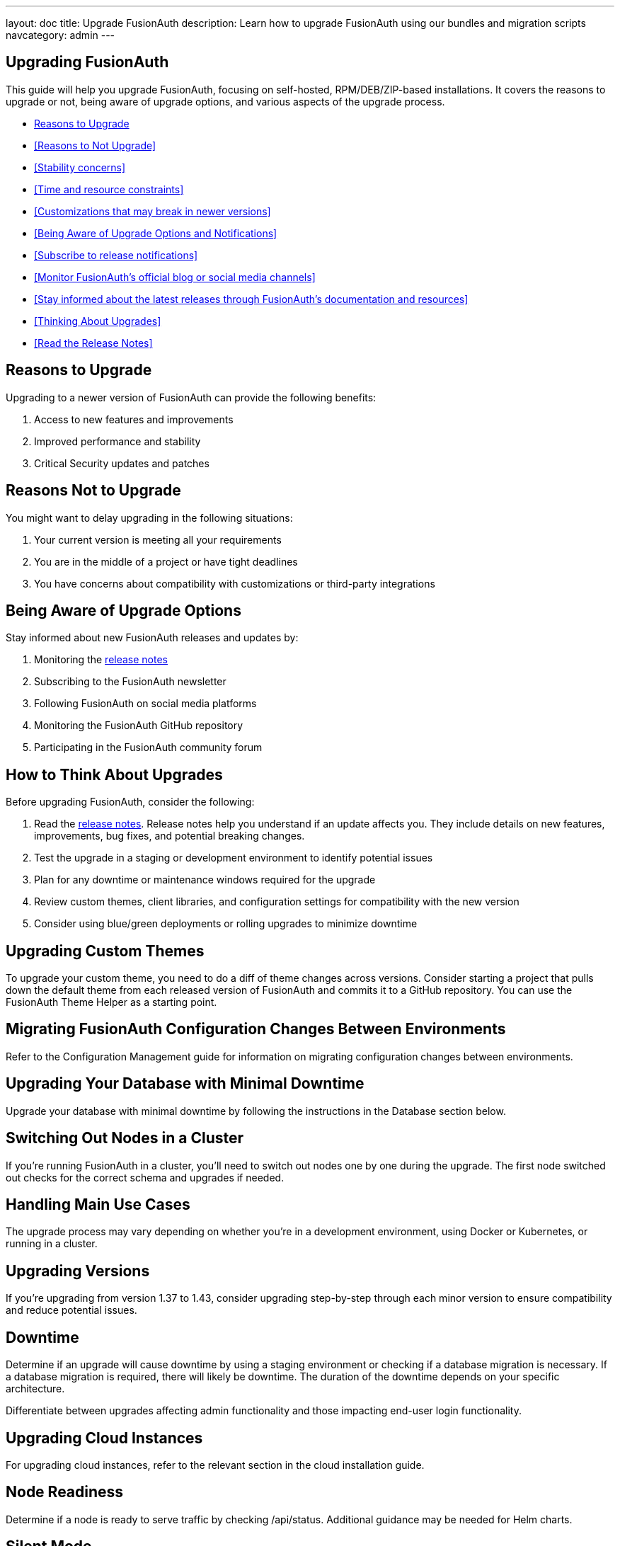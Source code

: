 ---
layout: doc
title: Upgrade FusionAuth
description: Learn how to upgrade FusionAuth using our bundles and migration scripts
navcategory: admin
---

== Upgrading FusionAuth

This guide will help you upgrade FusionAuth, focusing on self-hosted, RPM/DEB/ZIP-based installations. It covers the reasons to upgrade or not, being aware of upgrade options, and various aspects of the upgrade process.

* <<Reasons to Upgrade>>

* <<Reasons to Not Upgrade>>
* <<Stability concerns>>
* <<Time and resource constraints>>
* <<Customizations that may break in newer versions>>
* <<Being Aware of Upgrade Options and Notifications>>
* <<Subscribe to release notifications>>
* <<Monitor FusionAuth's official blog or social media channels>>
* <<Stay informed about the latest releases through FusionAuth's documentation and resources>>
* <<Thinking About Upgrades>>
* <<Read the Release Notes>>


== Reasons to Upgrade

Upgrading to a newer version of FusionAuth can provide the following benefits:

. Access to new features and improvements
. Improved performance and stability
. Critical Security updates and patches

== Reasons Not to Upgrade

You might want to delay upgrading in the following situations:

. Your current version is meeting all your requirements
. You are in the middle of a project or have tight deadlines
. You have concerns about compatibility with customizations or third-party integrations

== Being Aware of Upgrade Options

Stay informed about new FusionAuth releases and updates by:

. Monitoring the link:/docs/v1/tech/release-notes[release notes]
. Subscribing to the FusionAuth newsletter
. Following FusionAuth on social media platforms
. Monitoring the FusionAuth GitHub repository
. Participating in the FusionAuth community forum

== How to Think About Upgrades

Before upgrading FusionAuth, consider the following:

. Read the link:/docs/v1/tech/release-notes[release notes].  Release notes help you understand if an update affects you. They include details on new features, improvements, bug fixes, and potential breaking changes.
. Test the upgrade in a staging or development environment to identify potential issues
. Plan for any downtime or maintenance windows required for the upgrade
. Review custom themes, client libraries, and configuration settings for compatibility with the new version
. Consider using blue/green deployments or rolling upgrades to minimize downtime

== Upgrading Custom Themes

To upgrade your custom theme, you need to do a diff of theme changes across versions. Consider starting a project that pulls down the default theme from each released version of FusionAuth and commits it to a GitHub repository. You can use the FusionAuth Theme Helper as a starting point.

== Migrating FusionAuth Configuration Changes Between Environments

Refer to the Configuration Management guide for information on migrating configuration changes between environments.

== Upgrading Your Database with Minimal Downtime

Upgrade your database with minimal downtime by following the instructions in the Database section below.

== Switching Out Nodes in a Cluster

If you're running FusionAuth in a cluster, you'll need to switch out nodes one by one during the upgrade. The first node switched out checks for the correct schema and upgrades if needed.

== Handling Main Use Cases

The upgrade process may vary depending on whether you're in a development environment, using Docker or Kubernetes, or running in a cluster.

== Upgrading Versions

If you're upgrading from version 1.37 to 1.43, consider upgrading step-by-step through each minor version to ensure compatibility and reduce potential issues.

== Downtime

Determine if an upgrade will cause downtime by using a staging environment or checking if a database migration is necessary. If a database migration is required, there will likely be downtime. The duration of the downtime depends on your specific architecture.

Differentiate between upgrades affecting admin functionality and those impacting end-user login functionality.

== Upgrading Cloud Instances

For upgrading cloud instances, refer to the relevant section in the cloud installation guide.

== Node Readiness

Determine if a node is ready to serve traffic by checking /api/status. Additional guidance may be needed for Helm charts.

== Silent Mode

Silent mode is used for maintenance mode and provides no prompts. In contrast, non-silent mode displays a GUI asking for database connection information.

Upgrade Options
Easiest Path

Take everything down.
Upgrade everything.
Start everything back up.
FusionAuth owns the schema, resulting in a full outage.
Rolling Upgrade

For a three-node cluster:

Upgrade one node at a time behind a load balancer.
Before adding an upgraded node to the load balancer, ensure node 1 is upgraded.
Alternatively, upgrade nodes 2 and 3 simultaneously, losing capacity but avoiding schema mismatches.
You can perform in-place upgrades using dpkg -i or stand up entirely new infrastructure.
Blue/Green Deployment

For a three-node cluster:

Stand up three new nodes with the new version.
Add node 4 to the cluster. It will lock the database and own it.
Nodes 1, 2, and 3 may encounter errors